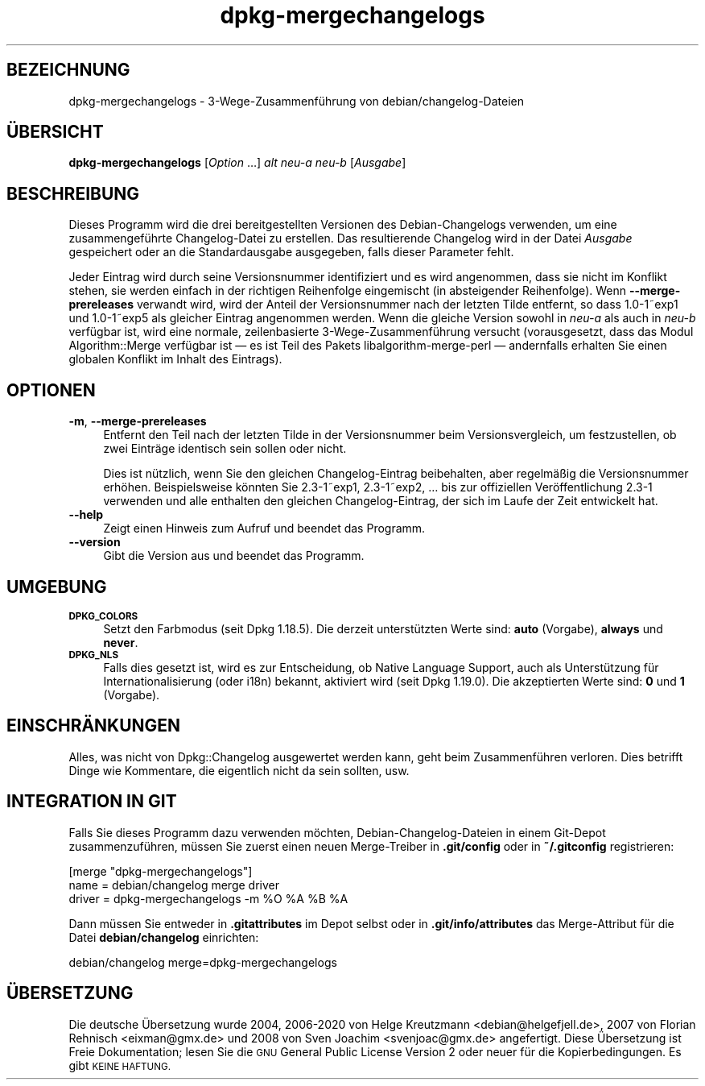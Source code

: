 .\" Automatically generated by Pod::Man 4.11 (Pod::Simple 3.35)
.\"
.\" Standard preamble:
.\" ========================================================================
.de Sp \" Vertical space (when we can't use .PP)
.if t .sp .5v
.if n .sp
..
.de Vb \" Begin verbatim text
.ft CW
.nf
.ne \\$1
..
.de Ve \" End verbatim text
.ft R
.fi
..
.\" Set up some character translations and predefined strings.  \*(-- will
.\" give an unbreakable dash, \*(PI will give pi, \*(L" will give a left
.\" double quote, and \*(R" will give a right double quote.  \*(C+ will
.\" give a nicer C++.  Capital omega is used to do unbreakable dashes and
.\" therefore won't be available.  \*(C` and \*(C' expand to `' in nroff,
.\" nothing in troff, for use with C<>.
.tr \(*W-
.ds C+ C\v'-.1v'\h'-1p'\s-2+\h'-1p'+\s0\v'.1v'\h'-1p'
.ie n \{\
.    ds -- \(*W-
.    ds PI pi
.    if (\n(.H=4u)&(1m=24u) .ds -- \(*W\h'-12u'\(*W\h'-12u'-\" diablo 10 pitch
.    if (\n(.H=4u)&(1m=20u) .ds -- \(*W\h'-12u'\(*W\h'-8u'-\"  diablo 12 pitch
.    ds L" ""
.    ds R" ""
.    ds C` ""
.    ds C' ""
'br\}
.el\{\
.    ds -- \|\(em\|
.    ds PI \(*p
.    ds L" ``
.    ds R" ''
.    ds C`
.    ds C'
'br\}
.\"
.\" Escape single quotes in literal strings from groff's Unicode transform.
.ie \n(.g .ds Aq \(aq
.el       .ds Aq '
.\"
.\" If the F register is >0, we'll generate index entries on stderr for
.\" titles (.TH), headers (.SH), subsections (.SS), items (.Ip), and index
.\" entries marked with X<> in POD.  Of course, you'll have to process the
.\" output yourself in some meaningful fashion.
.\"
.\" Avoid warning from groff about undefined register 'F'.
.de IX
..
.nr rF 0
.if \n(.g .if rF .nr rF 1
.if (\n(rF:(\n(.g==0)) \{\
.    if \nF \{\
.        de IX
.        tm Index:\\$1\t\\n%\t"\\$2"
..
.        if !\nF==2 \{\
.            nr % 0
.            nr F 2
.        \}
.    \}
.\}
.rr rF
.\" ========================================================================
.\"
.IX Title "dpkg-mergechangelogs 1"
.TH dpkg-mergechangelogs 1 "2020-08-02" "1.20.5" "dpkg suite"
.\" For nroff, turn off justification.  Always turn off hyphenation; it makes
.\" way too many mistakes in technical documents.
.if n .ad l
.nh
.SH "BEZEICHNUNG"
.IX Header "BEZEICHNUNG"
dpkg-mergechangelogs \- 3\-Wege\-Zusammenf\(:uhrung von debian/changelog\-Dateien
.SH "\(:UBERSICHT"
.IX Header "\(:UBERSICHT"
\&\fBdpkg-mergechangelogs\fR [\fIOption\fR …] \fIalt\fR \fIneu-a\fR \fIneu-b\fR [\fIAusgabe\fR]
.SH "BESCHREIBUNG"
.IX Header "BESCHREIBUNG"
Dieses Programm wird die drei bereitgestellten Versionen des
Debian-Changelogs verwenden, um eine zusammengef\(:uhrte Changelog-Datei zu
erstellen. Das resultierende Changelog wird in der Datei \fIAusgabe\fR
gespeichert oder an die Standardausgabe ausgegeben, falls dieser Parameter
fehlt.
.PP
Jeder Eintrag wird durch seine Versionsnummer identifiziert und es wird
angenommen, dass sie nicht im Konflikt stehen, sie werden einfach in der
richtigen Reihenfolge eingemischt (in absteigender Reihenfolge). Wenn
\&\fB\-\-merge\-prereleases\fR verwandt wird, wird der Anteil der Versionsnummer
nach der letzten Tilde entfernt, so dass 1.0\-1~exp1 und 1.0\-1~exp5 als
gleicher Eintrag angenommen werden. Wenn die gleiche Version sowohl in
\&\fIneu-a\fR als auch in \fIneu-b\fR verf\(:ugbar ist, wird eine normale,
zeilenbasierte 3\-Wege\-Zusammenf\(:uhrung versucht (vorausgesetzt, dass das
Modul Algorithm::Merge verf\(:ugbar ist \(em es ist Teil des Pakets
libalgorithm-merge-perl \(em andernfalls erhalten Sie einen globalen Konflikt
im Inhalt des Eintrags).
.SH "OPTIONEN"
.IX Header "OPTIONEN"
.IP "\fB\-m\fR, \fB\-\-merge\-prereleases\fR" 4
.IX Item "-m, --merge-prereleases"
Entfernt den Teil nach der letzten Tilde in der Versionsnummer beim
Versionsvergleich, um festzustellen, ob zwei Eintr\(:age identisch sein sollen
oder nicht.
.Sp
Dies ist n\(:utzlich, wenn Sie den gleichen Changelog-Eintrag beibehalten, aber
regelm\(:a\(ssig die Versionsnummer erh\(:ohen. Beispielsweise k\(:onnten Sie
2.3\-1~exp1, 2.3\-1~exp2, … bis zur offiziellen Ver\(:offentlichung 2.3\-1
verwenden und alle enthalten den gleichen Changelog-Eintrag, der sich im
Laufe der Zeit entwickelt hat.
.IP "\fB\-\-help\fR" 4
.IX Item "--help"
Zeigt einen Hinweis zum Aufruf und beendet das Programm.
.IP "\fB\-\-version\fR" 4
.IX Item "--version"
Gibt die Version aus und beendet das Programm.
.SH "UMGEBUNG"
.IX Header "UMGEBUNG"
.IP "\fB\s-1DPKG_COLORS\s0\fR" 4
.IX Item "DPKG_COLORS"
Setzt den Farbmodus (seit Dpkg 1.18.5). Die derzeit unterst\(:utzten Werte
sind: \fBauto\fR (Vorgabe), \fBalways\fR und \fBnever\fR.
.IP "\fB\s-1DPKG_NLS\s0\fR" 4
.IX Item "DPKG_NLS"
Falls dies gesetzt ist, wird es zur Entscheidung, ob Native Language
Support, auch als Unterst\(:utzung f\(:ur Internationalisierung (oder i18n)
bekannt, aktiviert wird (seit Dpkg 1.19.0). Die akzeptierten Werte sind:
\&\fB0\fR und \fB1\fR (Vorgabe).
.SH "EINSCHR\(:ANKUNGEN"
.IX Header "EINSCHR\(:ANKUNGEN"
Alles, was nicht von Dpkg::Changelog ausgewertet werden kann, geht beim
Zusammenf\(:uhren verloren. Dies betrifft Dinge wie Kommentare, die eigentlich
nicht da sein sollten, usw.
.SH "INTEGRATION IN GIT"
.IX Header "INTEGRATION IN GIT"
Falls Sie dieses Programm dazu verwenden m\(:ochten, Debian-Changelog-Dateien
in einem Git-Depot zusammenzuf\(:uhren, m\(:ussen Sie zuerst einen neuen
Merge-Treiber in \fB.git/config\fR oder in \fB~/.gitconfig\fR registrieren:
.PP
.Vb 3
\& [merge "dpkg\-mergechangelogs"]
\&    name = debian/changelog merge driver
\&    driver = dpkg\-mergechangelogs \-m %O %A %B %A
.Ve
.PP
Dann m\(:ussen Sie entweder in \fB.gitattributes\fR im Depot selbst oder in
\&\fB.git/info/attributes\fR das Merge-Attribut f\(:ur die Datei \fBdebian/changelog\fR
einrichten:
.PP
.Vb 1
\& debian/changelog merge=dpkg\-mergechangelogs
.Ve
.SH "\(:UBERSETZUNG"
.IX Header "\(:UBERSETZUNG"
Die deutsche \(:Ubersetzung wurde 2004, 2006\-2020 von Helge Kreutzmann
<debian@helgefjell.de>, 2007 von Florian Rehnisch <eixman@gmx.de> und
2008 von Sven Joachim <svenjoac@gmx.de>
angefertigt. Diese \(:Ubersetzung ist Freie Dokumentation; lesen Sie die
\&\s-1GNU\s0 General Public License Version 2 oder neuer f\(:ur die Kopierbedingungen.
Es gibt \s-1KEINE HAFTUNG.\s0
